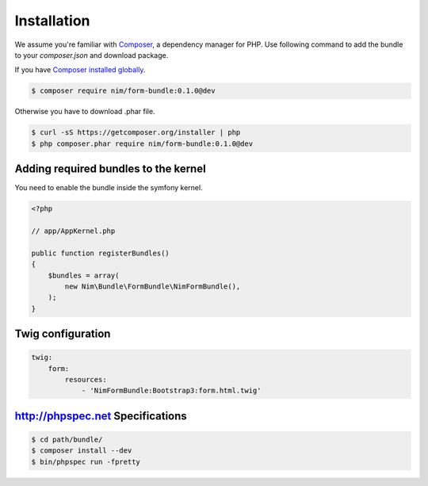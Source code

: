 Installation
============

We assume you're familiar with `Composer <http://packagist.org>`_, a dependency manager for PHP.
Use following command to add the bundle to your `composer.json` and download package.

If you have `Composer installed globally <http://getcomposer.org/doc/00-intro.md#globally>`_.

.. code-block:: bash

    $ composer require nim/form-bundle:0.1.0@dev

Otherwise you have to download .phar file.

.. code-block:: bash

    $ curl -sS https://getcomposer.org/installer | php
    $ php composer.phar require nim/form-bundle:0.1.0@dev

Adding required bundles to the kernel
-------------------------------------

You need to enable the bundle inside the symfony kernel.

.. code-block:: php

    <?php

    // app/AppKernel.php

    public function registerBundles()
    {
        $bundles = array(
            new Nim\Bundle\FormBundle\NimFormBundle(),
        );
    }

Twig configuration
------------------

.. code-block:: yaml

    twig:
        form:
            resources:
                - 'NimFormBundle:Bootstrap3:form.html.twig'

http://phpspec.net Specifications
---------------------------------

.. code-block:: bash

    $ cd path/bundle/
    $ composer install --dev
    $ bin/phpspec run -fpretty
